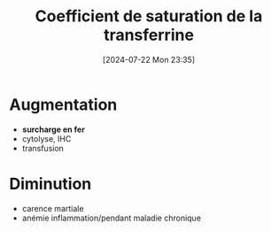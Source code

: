 #+title: Coefficient de saturation de la transferrine
#+date:       [2024-07-22 Mon 23:35]
#+filetags:   :hémato:
#+identifier: 20240722T233548

* Augmentation
- *surcharge en fer*
- cytolyse, IHC
- transfusion

* Diminution
- carence martiale
- anémie inflammation/pendant maladie chronique
